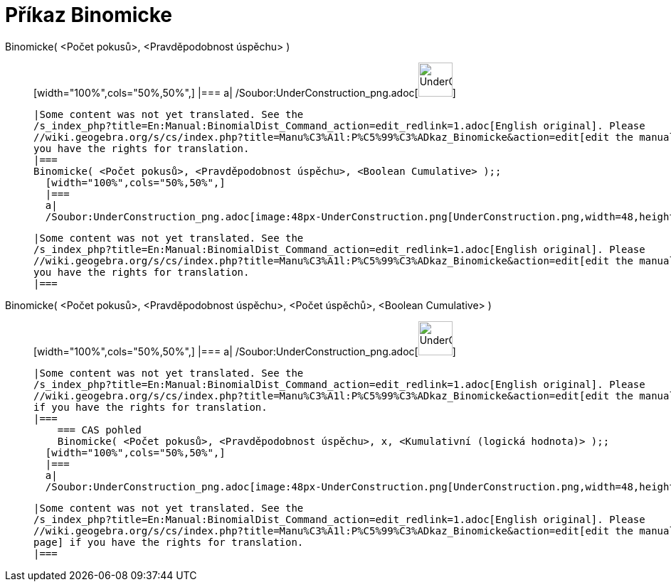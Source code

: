 = Příkaz Binomicke
:page-en: commands/BinomialDist_Command
ifdef::env-github[:imagesdir: /cs/modules/ROOT/assets/images]

Binomicke( <Počet pokusů>, <Pravděpodobnost úspěchu> )::
  [width="100%",cols="50%,50%",]
  |===
  a|
  /Soubor:UnderConstruction_png.adoc[image:48px-UnderConstruction.png[UnderConstruction.png,width=48,height=48]]

  |Some content was not yet translated. See the
  /s_index_php?title=En:Manual:BinomialDist_Command_action=edit_redlink=1.adoc[English original]. Please
  //wiki.geogebra.org/s/cs/index.php?title=Manu%C3%A1l:P%C5%99%C3%ADkaz_Binomicke&action=edit[edit the manual page] if
  you have the rights for translation.
  |===
  Binomicke( <Počet pokusů>, <Pravděpodobnost úspěchu>, <Boolean Cumulative> );;
    [width="100%",cols="50%,50%",]
    |===
    a|
    /Soubor:UnderConstruction_png.adoc[image:48px-UnderConstruction.png[UnderConstruction.png,width=48,height=48]]

    |Some content was not yet translated. See the
    /s_index_php?title=En:Manual:BinomialDist_Command_action=edit_redlink=1.adoc[English original]. Please
    //wiki.geogebra.org/s/cs/index.php?title=Manu%C3%A1l:P%C5%99%C3%ADkaz_Binomicke&action=edit[edit the manual page] if
    you have the rights for translation.
    |===
      Binomicke( <Počet pokusů>, <Pravděpodobnost úspěchu>, <Počet úspěchů>, <Boolean Cumulative> )::
      [width="100%",cols="50%,50%",]
      |===
      a|
      /Soubor:UnderConstruction_png.adoc[image:48px-UnderConstruction.png[UnderConstruction.png,width=48,height=48]]

      |Some content was not yet translated. See the
      /s_index_php?title=En:Manual:BinomialDist_Command_action=edit_redlink=1.adoc[English original]. Please
      //wiki.geogebra.org/s/cs/index.php?title=Manu%C3%A1l:P%C5%99%C3%ADkaz_Binomicke&action=edit[edit the manual page]
      if you have the rights for translation.
      |===
          === CAS pohled
          Binomicke( <Počet pokusů>, <Pravděpodobnost úspěchu>, x, <Kumulativní (logická hodnota)> );;
        [width="100%",cols="50%,50%",]
        |===
        a|
        /Soubor:UnderConstruction_png.adoc[image:48px-UnderConstruction.png[UnderConstruction.png,width=48,height=48]]

        |Some content was not yet translated. See the
        /s_index_php?title=En:Manual:BinomialDist_Command_action=edit_redlink=1.adoc[English original]. Please
        //wiki.geogebra.org/s/cs/index.php?title=Manu%C3%A1l:P%C5%99%C3%ADkaz_Binomicke&action=edit[edit the manual
        page] if you have the rights for translation.
        |===

